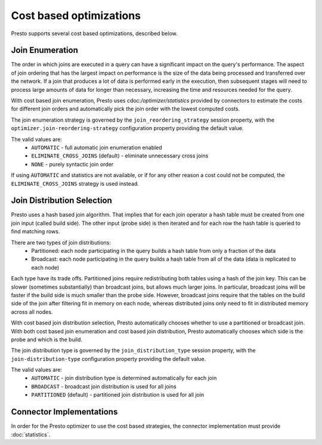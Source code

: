 ========================
Cost based optimizations
========================

Presto supports several cost based optimizations, described below.

Join Enumeration
----------------

The order in which joins are executed in a query can have a significant impact
on the query's performance. The aspect of join ordering that has the largest
impact on performance is the size of the data being processed and transferred
over the network. If a join that produces a lot of data is performed early in
the execution, then subsequent stages will need to process large amounts of
data for longer than necessary, increasing the time and resources needed for
the query.

With cost based join enumeration, Presto uses
cdoc:`/optimizer/statistics` provided by connectors to estimate
the costs for different join orders and automatically pick the
join order with the lowest computed costs.

The join enumeration strategy is governed by the ``join_reordering_strategy``
session property, with the ``optimizer.join-reordering-strategy``
configuration property providing the default value.

The valid values are:
 * ``AUTOMATIC`` - full automatic join enumeration enabled
 * ``ELIMINATE_CROSS_JOINS`` (default) - eliminate unnecessary cross joins
 * ``NONE`` - purely syntactic join order

If using ``AUTOMATIC`` and statistics are not available, or if for any other
reason a cost could not be computed, the ``ELIMINATE_CROSS_JOINS`` strategy is
used instead.

Join Distribution Selection
---------------------------

Presto uses a hash based join algorithm. That implies that for each join
operator a hash table must be created from one join input (called build side).
The other input (probe side) is then iterated and for each row the hash table is
queried to find matching rows.

There are two types of join distributions:
 * Partitioned: each node participating in the query builds a hash table
   from only a fraction of the data
 * Broadcast: each node participating in the query builds a hash table
   from all of the data (data is replicated to each node)

Each type have its trade offs. Partitioned joins require redistributing both
tables using a hash of the join key. This can be slower (sometimes
substantially) than broadcast joins, but allows much larger joins. In
particular, broadcast joins will be faster if the build side is much smaller
than the probe side. However, broadcast joins require that the tables on the
build side of the join after filtering fit in memory on each node, whereas
distributed joins only need to fit in distributed memory across all nodes.

With cost based join distribution selection, Presto automatically chooses whether to
use a partitioned or broadcast join. With both cost based join enumeration and cost based join distribution, Presto
automatically chooses which side is the probe and which is the build.

The join distribution type is governed by the ``join_distribution_type``
session property, with the ``join-distribution-type`` configuration
property providing the default value.

The valid values are:
 * ``AUTOMATIC`` - join distribution type is determined automatically
   for each join
 * ``BROADCAST`` - broadcast join distribution is used for all joins
 * ``PARTITIONED`` (default) - partitioned join distribution is used for all join

Connector Implementations
-------------------------

In order for the Presto optimizer to use the cost based strategies,
the connector implementation must provide :doc:`statistics`.
